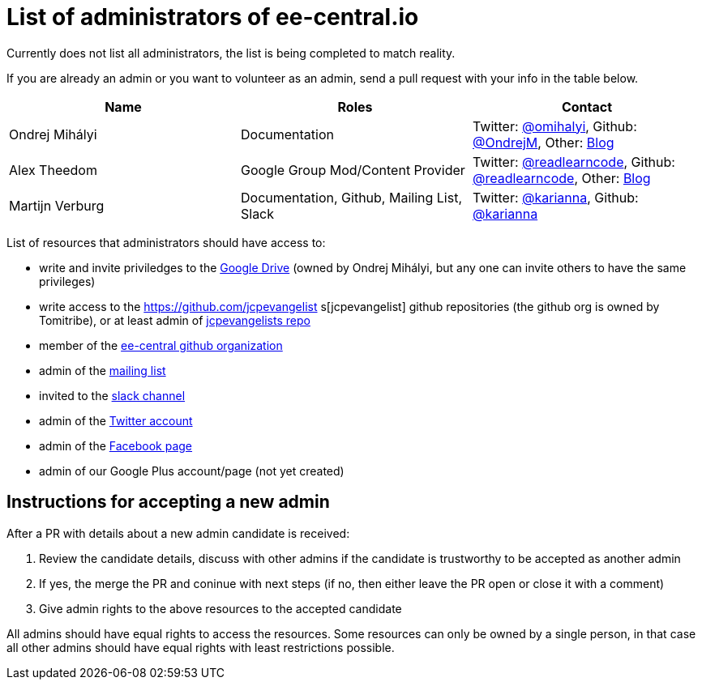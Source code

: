 = List of administrators of ee-central.io

Currently does not list all administrators, the list is being completed to match reality.

If you are already an admin or you want to volunteer as an admin, send a pull request with your info in the table below.

[options="header"]
|===
| Name | Roles | Contact
| Ondrej Mihályi | Documentation | Twitter: https://twitter.com/OMihalyi[@omihalyi], Github: https://github.com/OndrejM[@OndrejM], Other: https://itblog.inginea.eu[Blog]
| Alex Theedom | Google Group Mod/Content Provider | Twitter: https://twitter.com/readlearncode[@readlearncode], Github: https://github.com/readlearncode[@readlearncode], Other: https://www.readlearncode.com[Blog]
| Martijn Verburg | Documentation, Github, Mailing List, Slack | Twitter: https://twitter.com/karianna[@karianna], Github: https://github.com/karianna[@karianna]
|===

List of resources that administrators should have access to:
 
 * write and invite priviledges to the https://drive.google.com/drive/folders/0B3zFo9byHzdvVl9mQjlURGV6MUE?usp=sharing[Google Drive] (owned by Ondrej Mihályi, but any one can invite others to have the same privileges)
 * write access to the https://github.com/jcpevangelist    s[jcpevangelist] github repositories (the github org is owned by Tomitribe), or at least admin of https://github.com/jcpevangelists/jcpevangelists[jcpevangelists repo]
 * member of the https://github.com/ee-central[ee-central github organization]
 * admin of the https://groups.google.com/forum/#!forum/ee-central[mailing list]
 * invited to the https://javaee-wg.slack.com/messages/ee-central_io[slack channel]
 * admin of the https://twitter.com/eecentral_io[Twitter account]
 * admin of the https://www.facebook.com/EEcentral[Facebook page]
 * admin of our Google Plus account/page (not yet created)

== Instructions for accepting a new admin

After a PR with details about a new admin candidate is received:

1. Review the candidate details, discuss with other admins if the candidate is trustworthy to be accepted as another admin
2. If yes, the merge the PR and coninue with next steps (if no, then either leave the PR open or close it with a comment)
3. Give admin rights to the above resources to the accepted candidate 

All admins should have equal rights to access the resources. Some resources can only be owned by a single person, in that case all other admins should have equal rights with least restrictions possible.
